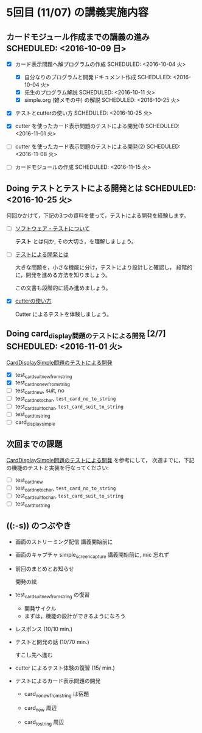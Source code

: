 * 5回目 (11/07) の講義実施内容
** カードモジュール作成までの講義の進み SCHEDULED: <2016-10-09 日>
    
   - [X] カード表示問題へ解プログラムの作成 SCHEDULED: <2016-10-04 火>
     - [X] 自分なりのプログラムと開発ドキュメント作成  SCHEDULED: <2016-10-04 火>
     - [X] 先生のプログラム解説  SCHEDULED: <2016-10-11 火>
     - [X] simple.org (雑メモの中) の解説  SCHEDULED: <2016-10-25 火>

   - [X] テストとcutterの使い方 SCHEDULED: <2016-10-25 火>

   - [X] cutter を使ったカード表示問題のテストによる開発(1) SCHEDULED: <2016-11-01 火>
   - [-] cutter を使ったカード表示問題のテストによる開発(2) SCHEDULED: <2016-11-08 火>
   - [ ] カードモジュールの作成 SCHEDULED: <2016-11-15 火>

** Doing テストとテストによる開発とは SCHEDULED: <2016-10-25 火>

何回かかけて，下記の3つの資料を使って，テストによる開発を経験します。

- [-] [[./org-docs/software-test.org][ソフトウェア・テストについて]]

  *テスト* とは何か, その大切さ，を理解しましょう。

- [-] [[./org-docs/what-is-tdd.org][テストによる開発とは]]

  大きな問題を，小さな機能に分け，テストにより設計しと確認し，
  段階的に，開発を進める方法を知りましょう。

  この文書も段階的に読み進めましょう。
   
- [X] [[./org-docs/cutter.org][cutterの使い方]] 

  Cutter によるテストを体験しましょう。

** Doing card_display問題のテストによる開発 [2/7] SCHEDULED: <2016-11-01 火>

    [[./org-docs/tdd-card-display-simple.org][CardDisplaySimple問題のテストによる開発]] 

     - [X] test_card_suit_new_from_string
     - [X] test_card_no_new_from_string
     - [-] test_card_new, suit, no
     - [ ] test_card_no_to_char, =test_card_no_to_string=
     - [ ] test_card_suit_to_char, =test_card_suit_to_string=
     - [ ] test_card_to_string
     - [ ] card_display_simple

** 次回までの課題

    [[./org-docs/tdd-card-display-simple.org][CardDisplaySimple問題のテストによる開発]] を参考にして，
   次週までに，下記の機能のテストと実装を行なってください:

     - [ ] test_card_new
     - [ ] test_card_no_to_char, =test_card_no_to_string=
     - [ ] test_card_suit_to_char, =test_card_suit_to_string=
     - [ ] test_card_to_string
  
** ((:-s)) のつぶやき

- 画面のストリーミング配信 講義開始前に
- 画面のキャプチャ simple_screen_capture  講義開始前に, mic 忘れず

- 前回のまとめとお知らせ

  開発の絵

- test_card_suit_new_from_string の復習
  - 開発サイクル
  - まずは，機能の設計ができるようになろう

- レスポンス (10/10 min.)

- テストと開発の話 (10/70 min.)

  すこし先へ進む

- cutter によるテスト体験の復習 (15/ min.)

- テストによるカード表示問題の開発

  - card_no_new_from_string は宿題

  - card_new 周辺

  - card_to_string 周辺


  


